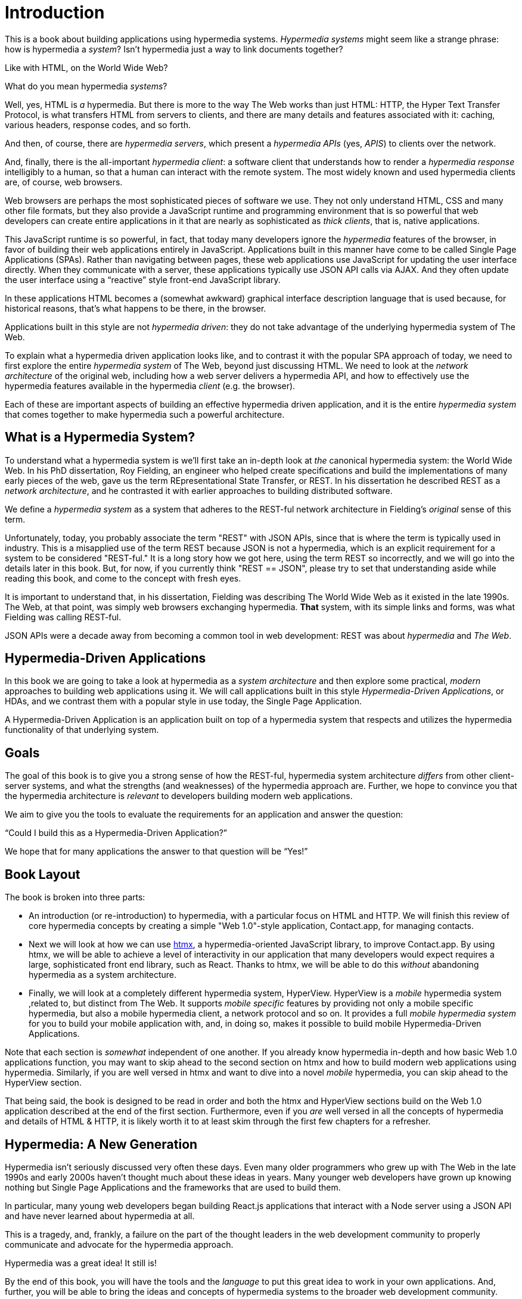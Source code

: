 
= Introduction
:chapter: 00
:part: Hypermedia Concepts
:part_url: ./part/hypermedia-concepts/
:url: ./introduction/

This is a book about building applications using hypermedia systems.  _Hypermedia systems_ might seem like a strange phrase:
how is hypermedia a _system_? Isn't hypermedia just a way to link documents together?

Like with HTML, on the World Wide Web?

What do you mean hypermedia _systems_?

Well, yes, HTML is _a_ hypermedia.  But there is more to the way The Web works than just HTML:  HTTP, the Hyper Text
Transfer Protocol, is what transfers HTML from servers to clients, and there are many details and features associated
with it: caching, various headers, response codes, and so forth.

And then, of course, there are _hypermedia servers_, which present a _hypermedia APIs_ (yes, _APIS_) to clients over
the network.

And, finally, there is the all-important _hypermedia client_: a software client that understands how to render a _hypermedia
response_ intelligibly to a human, so that a human can interact with the remote system.  The most widely known and used
hypermedia clients are, of course, web browsers.

Web browsers are perhaps the most sophisticated pieces of software we use.  They not only understand HTML, CSS and many
other file formats, but they also provide a JavaScript runtime and programming environment that is so powerful that web
developers can create entire applications in it that are nearly as sophisticated as _thick clients_, that is, native
applications.

This JavaScript runtime is so powerful, in fact, that today many developers ignore the _hypermedia_ features of the
browser, in favor of building their web applications entirely in JavaScript.  Applications built in this manner have come
to be called Single Page Applications (SPAs).  Rather than navigating between pages, these web applications use
JavaScript for updating the user interface directly.  When they communicate with a server, these applications
typically use JSON API calls via AJAX.  And they often update the user interface using a "`reactive`" style front-end
JavaScript library.

In these applications HTML becomes a (somewhat awkward) graphical interface description language that is used
because, for historical reasons, that's what happens to be there, in the browser.

Applications built in this style are not _hypermedia driven_: they do not take advantage of the underlying hypermedia
system of The Web.

To explain what a hypermedia driven application looks like, and to contrast it with the popular SPA approach of today,
we need to first explore the entire _hypermedia system_ of The Web, beyond just discussing HTML.  We need to look at the
_network architecture_ of the original web, including how a web server delivers a hypermedia API, and how to effectively
use the hypermedia features available in the hypermedia _client_ (e.g. the browser).

Each of these are important aspects of building an effective hypermedia driven application, and it is the entire
_hypermedia system_ that comes together to make hypermedia such a powerful architecture.

== What is a Hypermedia System?

To understand what a hypermedia system is we'll first take an in-depth look at _the_ canonical hypermedia system: the
World Wide Web.  In his PhD dissertation, Roy Fielding, an engineer who helped create specifications and build the
implementations of many early pieces of the web, gave us the term REpresentational State Transfer, or REST.  In
his dissertation he described REST as a _network architecture_, and he contrasted it with earlier approaches to building
distributed software.

We define a _hypermedia system_ as a system that adheres to the REST-ful network architecture in Fielding's _original_
sense of this term.

Unfortunately, today, you probably associate the term "REST" with JSON APIs, since that is where the term is typically
used in industry.  This is a misapplied use of the term REST because JSON is not a hypermedia, which is an explicit
requirement for a system to be considered "REST-ful."  It is a long story how we got here, using the term REST so
incorrectly, and we will go into the details later in this book.  But, for now, if you currently think "REST == JSON",
please try to set that understanding aside while reading this book, and come to the concept with fresh eyes.

It is important to understand that, in his dissertation, Fielding was describing The World Wide Web as it existed in the
late 1990s.  The Web, at that point, was simply web browsers exchanging hypermedia.  *That* system, with its simple links
and forms, was what Fielding was calling REST-ful.

JSON APIs were a decade away from becoming a common tool in web development: REST was about _hypermedia_ and _The Web_.

== Hypermedia-Driven Applications

In this book we are going to take a look at hypermedia as a _system architecture_ and then explore some practical,
_modern_ approaches to building web applications using it.  We will call applications built in this style
_Hypermedia-Driven Applications_, or HDAs, and we contrast them with a popular style in use today, the Single Page
Application.

A Hypermedia-Driven Application is an application built on top of a hypermedia system that respects and utilizes the
hypermedia functionality of that underlying system.

== Goals

The goal of this book is to give you a strong sense of how the REST-ful, hypermedia system architecture _differs_ from
other client-server systems, and what the strengths (and weaknesses) of the hypermedia approach are.  Further, we hope
to convince you that the hypermedia architecture is _relevant_ to developers building modern web applications.

We aim to give you the tools to evaluate the requirements for an application and  answer the question:

"`Could I build this as a Hypermedia-Driven Application?`"

We hope that for many applications the answer to that question will be "`Yes!`"

== Book Layout

The book is broken into three parts:

* An introduction (or re-introduction) to hypermedia, with a particular focus on HTML and HTTP.  We will finish this
  review of core hypermedia concepts by creating a simple "Web 1.0"-style application, Contact.app, for managing contacts.

* Next we will look at how we can use https://htmx.org[htmx], a hypermedia-oriented JavaScript library, to improve
  Contact.app.  By using htmx, we will be able to achieve a level of interactivity in our application that many developers
  would expect requires a large, sophisticated front end library, such as React.  Thanks to htmx, we will be able to do
  this _without_ abandoning hypermedia as a system architecture.

* Finally, we will look at a completely different hypermedia system, HyperView.  HyperView is a _mobile_ hypermedia system
  ,related to, but distinct from The Web.  It supports _mobile specific_ features by providing not only a mobile specific
  hypermedia, but also a mobile hypermedia client, a network protocol and so on.  It provides a full _mobile hypermedia
  system_ for you to build your mobile application with, and, in doing so, makes it possible to build mobile
  Hypermedia-Driven Applications.

Note that each section is _somewhat_ independent of one another.  If you already know hypermedia in-depth and how basic Web
1.0 applications function, you may want to skip ahead to the second section on htmx and how to build modern web applications
using hypermedia.  Similarly, if you are well versed in htmx and want to dive into a novel _mobile_ hypermedia,
you can skip ahead to the HyperView section.

That being said, the book is designed to be read in order and both the htmx and HyperView sections build on the Web 1.0
application described at the end of the first section.  Furthermore, even if you _are_ well versed in all the concepts
of hypermedia and details of HTML & HTTP, it is likely worth it to at least skim through the first few chapters for
a refresher.

== Hypermedia: A New Generation

Hypermedia isn't seriously discussed very often these days.  Even many older programmers who grew up with The Web
in the late 1990s and early 2000s haven't thought much about these ideas in years.  Many younger web developers have
grown up knowing nothing but Single Page Applications and the frameworks that are used to build them.

In particular, many young web developers began building React.js applications that interact with a Node server using a
JSON API and have never learned about hypermedia at all.

This is a tragedy, and, frankly, a failure on the part of the thought leaders in the web development community to properly
communicate and advocate for the hypermedia approach.

Hypermedia was a great idea!  It still is!

By the end of this book, you will have the tools and the _language_ to put this great idea to work in your own
applications.  And, further, you will be able to bring the ideas and concepts of hypermedia systems
to the broader web development community.

Hypermedia can compete, hypermedia _can win_, hypermedia _has won_ as an architectural choice against the Single
Page Application approach, but _only_ if smart people (like you) learn about it, build with it and then tell the world
about it.

[quote, Kyle Reese, Terminator 2: Judgement Day]
____
Remember the message? “The future is not set. There is no fate but what we make for ourselves.”
____
